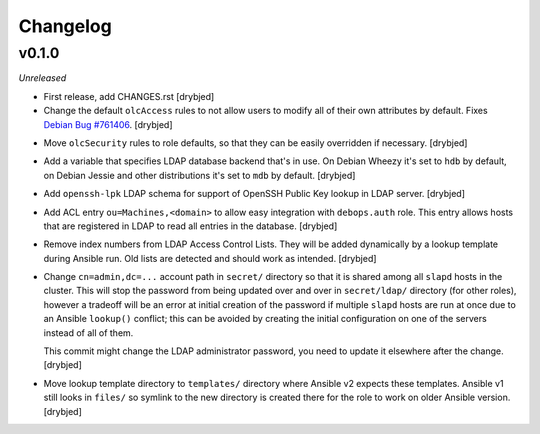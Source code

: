 Changelog
=========

v0.1.0
------

*Unreleased*

- First release, add CHANGES.rst [drybjed]

- Change the default ``olcAccess`` rules to not allow users to modify all of
  their own attributes by default. Fixes `Debian Bug #761406`_. [drybjed]

.. _Debian Bug #761406: https://bugs.debian.org/cgi-bin/bugreport.cgi?bug=761406

- Move ``olcSecurity`` rules to role defaults, so that they can be easily
  overridden if necessary. [drybjed]

- Add a variable that specifies LDAP database backend that's in use. On Debian
  Wheezy it's set to ``hdb`` by default, on Debian Jessie and other
  distributions it's set to ``mdb`` by default. [drybjed]

- Add ``openssh-lpk`` LDAP schema for support of OpenSSH Public Key lookup in
  LDAP server. [drybjed]

- Add ACL entry ``ou=Machines,<domain>`` to allow easy integration with
  ``debops.auth`` role. This entry allows hosts that are registered in LDAP to
  read all entries in the database. [drybjed]

- Remove index numbers from LDAP Access Control Lists. They will be added
  dynamically by a lookup template during Ansible run. Old lists are detected
  and should work as intended. [drybjed]

- Change ``cn=admin,dc=...`` account path in ``secret/`` directory so that it
  is shared among all ``slapd`` hosts in the cluster. This will stop the
  password from being updated over and over in ``secret/ldap/`` directory (for
  other roles), however a tradeoff will be an error at initial creation of the
  password if multiple ``slapd`` hosts are run at once due to an Ansible
  ``lookup()`` conflict; this can be avoided by creating the initial
  configuration on one of the servers instead of all of them.

  This commit might change the LDAP administrator password, you need to update
  it elsewhere after the change. [drybjed]

- Move lookup template directory to ``templates/`` directory where Ansible v2
  expects these templates. Ansible v1 still looks in ``files/`` so symlink to
  the new directory is created there for the role to work on older Ansible
  version. [drybjed]

